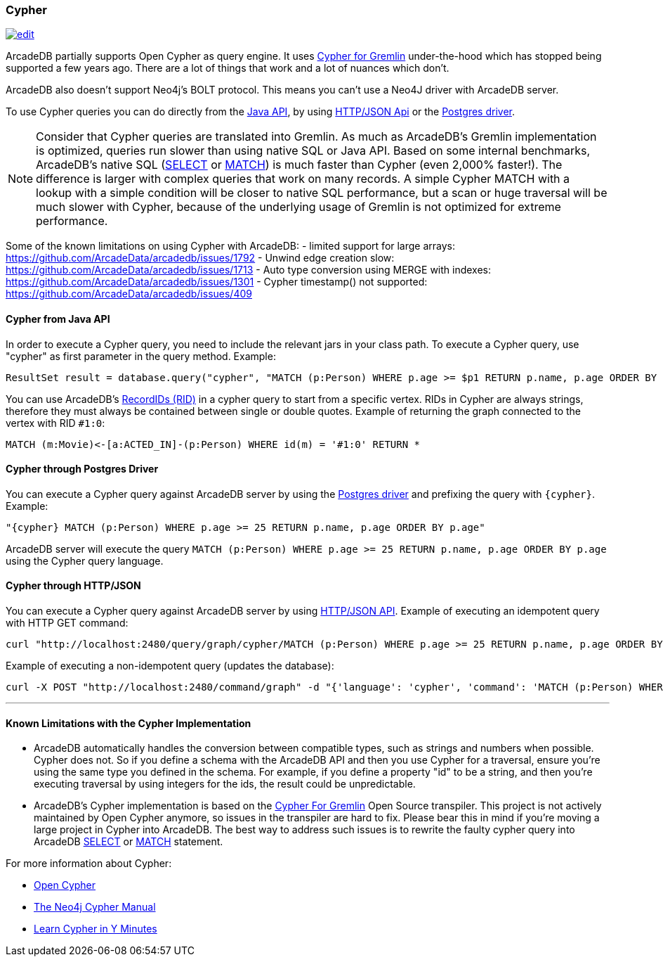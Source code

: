 [[open-cypher]]
=== Cypher

image:../images/edit.png[link="https://github.com/ArcadeData/arcadedb-docs/blob/main/src/main/asciidoc/query-languages/cypher.adoc" float=right]

ArcadeDB partially supports Open Cypher as query engine.
It uses link:https://github.com/opencypher/cypher-for-gremlin[Cypher for Gremlin] under-the-hood which has stopped being supported a few years ago.
There are a lot of things that work and a lot of nuances which don't.

ArcadeDB also doesn't support Neo4j's BOLT protocol.
This means you can't use a Neo4J driver with ArcadeDB server.

To use Cypher queries you can do directly from the <<java-api-local,Java API>>, by using <<http-json-api,HTTP/JSON Api>> or the <<postgres-driver,Postgres driver>>.

NOTE: Consider that Cypher queries are translated into Gremlin.
As much as ArcadeDB's Gremlin implementation is optimized, queries run slower than using native SQL or Java API.
Based on some internal benchmarks, ArcadeDB's native SQL (<<sql-select,SELECT>> or <<sql-match,MATCH>>) is much faster than Cypher (even 2,000% faster!).
The difference is larger with complex queries that work on many records.
A simple Cypher MATCH with a lookup with a simple condition will be closer to native SQL performance, but a scan or huge traversal will be much slower with Cypher, because of the underlying usage of Gremlin is not optimized for extreme performance.

Some of the known limitations on using Cypher with ArcadeDB:
- limited support for large arrays: https://github.com/ArcadeData/arcadedb/issues/1792
- Unwind edge creation slow: https://github.com/ArcadeData/arcadedb/issues/1713
- Auto type conversion using MERGE with indexes: https://github.com/ArcadeData/arcadedb/issues/1301
- Cypher timestamp() not supported: https://github.com/ArcadeData/arcadedb/issues/409

[discrete]
==== Cypher from Java API

In order to execute a Cypher query, you need to include the relevant jars in your class path.
To execute a Cypher query, use "cypher" as first parameter in the query method.
Example:

[source,java]
----
ResultSet result = database.query("cypher", "MATCH (p:Person) WHERE p.age >= $p1 RETURN p.name, p.age ORDER BY p.age", "p1", 25);
----

You can use ArcadeDB's <<rid,RecordIDs (RID)>> in a cypher query to start from a specific vertex.
RIDs in Cypher are always strings, therefore they must always be contained between single or double quotes.
Example of returning the graph connected to the vertex with RID `#1:0`:

[source,cypher]
----
MATCH (m:Movie)<-[a:ACTED_IN]-(p:Person) WHERE id(m) = '#1:0' RETURN *
----

[discrete]
==== Cypher through Postgres Driver

You can execute a Cypher query against ArcadeDB server by using the <<postgres-driver,Postgres driver>> and prefixing the query with `{cypher}`.
Example:

[source,cypher]
----
"{cypher} MATCH (p:Person) WHERE p.age >= 25 RETURN p.name, p.age ORDER BY p.age"
----

ArcadeDB server will execute the query `MATCH (p:Person) WHERE p.age >= 25 RETURN p.name, p.age ORDER BY p.age` using the Cypher query language.

[discrete]
==== Cypher through HTTP/JSON

You can execute a Cypher query against ArcadeDB server by using <<http-json-api,HTTP/JSON API>>.
Example of executing an idempotent query with HTTP GET command:

[source,shell]
----
curl "http://localhost:2480/query/graph/cypher/MATCH (p:Person) WHERE p.age >= 25 RETURN p.name, p.age ORDER BY p.age"
----

Example of executing a non-idempotent query (updates the database):

[source,shell]
----
curl -X POST "http://localhost:2480/command/graph" -d "{'language': 'cypher', 'command': 'MATCH (p:Person) WHERE p.age >= 25 RETURN p.name, p.age ORDER BY p.age'}"
----

---

[discrete]
==== Known Limitations with the Cypher Implementation

- ArcadeDB automatically handles the conversion between compatible types, such as strings and numbers when possible. Cypher does not. So if you define a schema with the ArcadeDB API and then you use Cypher for a traversal, ensure you’re using the same type you defined in the schema. For example, if you define a property "id" to be a string, and then you’re executing traversal by using integers for the ids, the result could be unpredictable.
- ArcadeDB's Cypher implementation is based on the https://github.com/opencypher/cypher-for-gremlin[Cypher For Gremlin] Open Source transpiler. This project is not actively maintained by Open Cypher anymore, so issues in the transpiler are hard to fix. Please bear this in mind if you're moving a large project in Cypher into ArcadeDB. The best way to address such issues is to rewrite the faulty cypher query into ArcadeDB <<sql-select,SELECT>> or <<sql-match,MATCH>> statement.


For more information about Cypher:

- https://opencypher.org/[Open Cypher]
- https://neo4j.com/docs/cypher-manual/current/[The Neo4j Cypher Manual]
- https://learnxinyminutes.com/docs/cypher/[Learn Cypher in Y Minutes]
